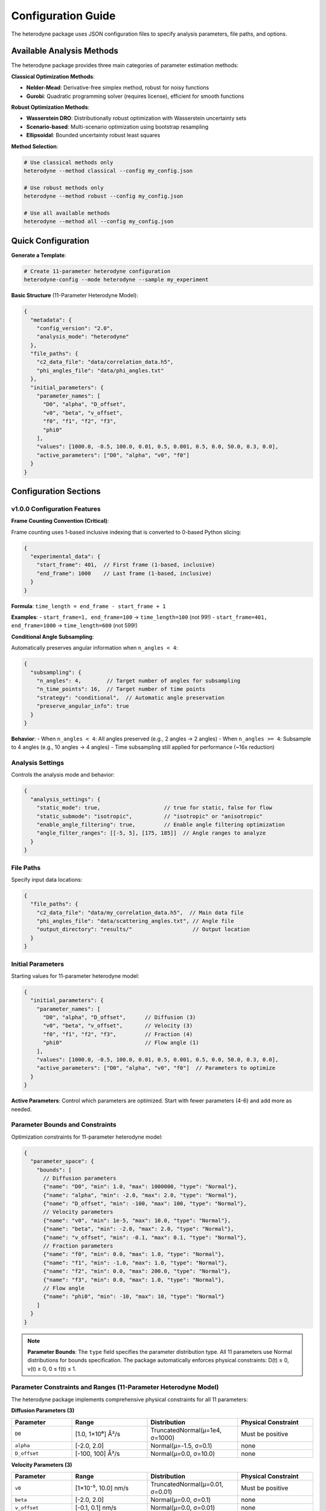 Configuration Guide
===================

The heterodyne package uses JSON configuration files to specify analysis parameters, file paths, and options.

Available Analysis Methods
---------------------------

The heterodyne package provides three main categories of parameter estimation methods:

**Classical Optimization Methods**:

- **Nelder-Mead**: Derivative-free simplex method, robust for noisy functions
- **Gurobi**: Quadratic programming solver (requires license), efficient for smooth functions

**Robust Optimization Methods**:

- **Wasserstein DRO**: Distributionally robust optimization with Wasserstein uncertainty sets
- **Scenario-based**: Multi-scenario optimization using bootstrap resampling
- **Ellipsoidal**: Bounded uncertainty robust least squares

**Method Selection**:

.. code-block:: bash

   # Use classical methods only
   heterodyne --method classical --config my_config.json

   # Use robust methods only
   heterodyne --method robust --config my_config.json

   # Use all available methods
   heterodyne --method all --config my_config.json

Quick Configuration
-------------------

**Generate a Template**:

.. code-block:: bash

   # Create 11-parameter heterodyne configuration
   heterodyne-config --mode heterodyne --sample my_experiment

**Basic Structure** (11-Parameter Heterodyne Model):

.. code-block:: javascript

   {
     "metadata": {
       "config_version": "2.0",
       "analysis_mode": "heterodyne"
     },
     "file_paths": {
       "c2_data_file": "data/correlation_data.h5",
       "phi_angles_file": "data/phi_angles.txt"
     },
     "initial_parameters": {
       "parameter_names": [
         "D0", "alpha", "D_offset",
         "v0", "beta", "v_offset",
         "f0", "f1", "f2", "f3",
         "phi0"
       ],
       "values": [1000.0, -0.5, 100.0, 0.01, 0.5, 0.001, 0.5, 0.0, 50.0, 0.3, 0.0],
       "active_parameters": ["D0", "alpha", "v0", "f0"]
     }
   }

Configuration Sections
----------------------

v1.0.0 Configuration Features
~~~~~~~~~~~~~~~~~~~~~~~~~~~~~~

**Frame Counting Convention (Critical)**:

Frame counting uses 1-based inclusive indexing that is converted to 0-based Python slicing:

.. code-block:: javascript

   {
     "experimental_data": {
       "start_frame": 401,  // First frame (1-based, inclusive)
       "end_frame": 1000    // Last frame (1-based, inclusive)
     }
   }

**Formula**: ``time_length = end_frame - start_frame + 1``

**Examples**:
- ``start_frame=1, end_frame=100`` → ``time_length=100`` (not 99!)
- ``start_frame=401, end_frame=1000`` → ``time_length=600`` (not 599!)

**Conditional Angle Subsampling**:

Automatically preserves angular information when ``n_angles < 4``:

.. code-block:: javascript

   {
     "subsampling": {
       "n_angles": 4,        // Target number of angles for subsampling
       "n_time_points": 16,  // Target number of time points
       "strategy": "conditional",  // Automatic angle preservation
       "preserve_angular_info": true
     }
   }

**Behavior**:
- When ``n_angles < 4``: All angles preserved (e.g., 2 angles → 2 angles)
- When ``n_angles >= 4``: Subsample to 4 angles (e.g., 10 angles → 4 angles)
- Time subsampling still applied for performance (~16x reduction)

Analysis Settings
~~~~~~~~~~~~~~~~~

Controls the analysis mode and behavior:

.. code-block:: javascript

   {
     "analysis_settings": {
       "static_mode": true,                    // true for static, false for flow
       "static_submode": "isotropic",          // "isotropic" or "anisotropic"
       "enable_angle_filtering": true,         // Enable angle filtering optimization
       "angle_filter_ranges": [[-5, 5], [175, 185]]  // Angle ranges to analyze
     }
   }

File Paths
~~~~~~~~~~

Specify input data locations:

.. code-block:: javascript

   {
     "file_paths": {
       "c2_data_file": "data/my_correlation_data.h5",  // Main data file
       "phi_angles_file": "data/scattering_angles.txt", // Angle file
       "output_directory": "results/"                   // Output location
     }
   }

Initial Parameters
~~~~~~~~~~~~~~~~~~

Starting values for 11-parameter heterodyne model:

.. code-block:: javascript

   {
     "initial_parameters": {
       "parameter_names": [
         "D0", "alpha", "D_offset",      // Diffusion (3)
         "v0", "beta", "v_offset",       // Velocity (3)
         "f0", "f1", "f2", "f3",         // Fraction (4)
         "phi0"                          // Flow angle (1)
       ],
       "values": [1000.0, -0.5, 100.0, 0.01, 0.5, 0.001, 0.5, 0.0, 50.0, 0.3, 0.0],
       "active_parameters": ["D0", "alpha", "v0", "f0"]  // Parameters to optimize
     }
   }

**Active Parameters**: Control which parameters are optimized. Start with fewer parameters (4-6) and add more as needed.

Parameter Bounds and Constraints
~~~~~~~~~~~~~~~~~~~~~~~~~~~~~~~~~

Optimization constraints for 11-parameter heterodyne model:

.. code-block:: javascript

   {
     "parameter_space": {
       "bounds": [
         // Diffusion parameters
         {"name": "D0", "min": 1.0, "max": 1000000, "type": "Normal"},
         {"name": "alpha", "min": -2.0, "max": 2.0, "type": "Normal"},
         {"name": "D_offset", "min": -100, "max": 100, "type": "Normal"},
         // Velocity parameters
         {"name": "v0", "min": 1e-5, "max": 10.0, "type": "Normal"},
         {"name": "beta", "min": -2.0, "max": 2.0, "type": "Normal"},
         {"name": "v_offset", "min": -0.1, "max": 0.1, "type": "Normal"},
         // Fraction parameters
         {"name": "f0", "min": 0.0, "max": 1.0, "type": "Normal"},
         {"name": "f1", "min": -1.0, "max": 1.0, "type": "Normal"},
         {"name": "f2", "min": 0.0, "max": 200.0, "type": "Normal"},
         {"name": "f3", "min": 0.0, "max": 1.0, "type": "Normal"},
         // Flow angle
         {"name": "phi0", "min": -10, "max": 10, "type": "Normal"}
       ]
     }
   }

.. note::
   **Parameter Bounds**: The ``type`` field specifies the parameter distribution type. All 11 parameters use Normal distributions for bounds specification. The package automatically enforces physical constraints: D(t) ≥ 0, v(t) ≥ 0, 0 ≤ f(t) ≤ 1.

Parameter Constraints and Ranges (11-Parameter Heterodyne Model)
~~~~~~~~~~~~~~~~~~~~~~~~~~~~~~~~~~~~~~~~~~~~~~~~~~~~~~~~~~~~~~~~~~

The heterodyne package implements comprehensive physical constraints for all 11 parameters:

**Diffusion Parameters (3)**

.. list-table::
   :header-rows: 1
   :widths: 20 25 30 25

   * - Parameter
     - Range
     - Distribution
     - Physical Constraint
   * - ``D0``
     - [1.0, 1×10⁶] Å²/s
     - TruncatedNormal(μ=1e4, σ=1000)
     - Must be positive
   * - ``alpha``
     - [-2.0, 2.0]
     - Normal(μ=-1.5, σ=0.1)
     - none
   * - ``D_offset``
     - [-100, 100] Å²/s
     - Normal(μ=0.0, σ=10.0)
     - none

**Velocity Parameters (3)**

.. list-table::
   :header-rows: 1
   :widths: 20 25 30 25

   * - Parameter
     - Range
     - Distribution
     - Physical Constraint
   * - ``v0``
     - [1×10⁻⁵, 10.0] nm/s
     - TruncatedNormal(μ=0.01, σ=0.01)
     - Must be positive
   * - ``beta``
     - [-2.0, 2.0]
     - Normal(μ=0.0, σ=0.1)
     - none
   * - ``v_offset``
     - [-0.1, 0.1] nm/s
     - Normal(μ=0.0, σ=0.01)
     - none

**Fraction Parameters (4)**

.. list-table::
   :header-rows: 1
   :widths: 20 25 30 25

   * - Parameter
     - Range
     - Distribution
     - Physical Constraint
   * - ``f0``
     - [0.0, 1.0]
     - TruncatedNormal(μ=0.5, σ=0.1)
     - 0 ≤ f(t) ≤ 1
   * - ``f1``
     - [-1.0, 1.0] s⁻¹
     - Normal(μ=0.0, σ=0.1)
     - 0 ≤ f(t) ≤ 1
   * - ``f2``
     - [0.0, 200.0] s
     - Normal(μ=50.0, σ=20.0)
     - 0 ≤ f(t) ≤ 1
   * - ``f3``
     - [0.0, 1.0]
     - TruncatedNormal(μ=0.3, σ=0.1)
     - 0 ≤ f(t) ≤ 1

**Flow Angle (1)**

.. list-table::
   :header-rows: 1
   :widths: 20 25 30 25

   * - Parameter
     - Range
     - Distribution
     - Physical Constraint
   * - ``phi0``
     - [-10, 10] degrees
     - Normal(μ=0.0, σ=5.0)
     - angular

**Physical Function Constraints**

The package automatically enforces positivity for time-dependent functions:

- **D(t) = D₀(t)^α + D_offset** → **max(D(t), 1×10⁻¹⁰)**

  - Prevents negative diffusion coefficients from any parameter combination
  - Maintains numerical stability with minimal threshold

- **γ̇(t) = γ̇₀(t)^β + γ̇_offset** → **max(γ̇(t), 1×10⁻¹⁰)**

  - Prevents negative shear rates from any parameter combination
  - Ensures physical validity in all optimization scenarios

**Scaling Parameters for Correlation Functions**

The relationship **c2_fitted = c2_theory × contrast + offset** uses bounded parameters:

.. list-table::
   :header-rows: 1
   :widths: 20 20 40 30

   * - Parameter
     - Range
     - Distribution
     - Physical Meaning
   * - ``contrast``
     - (0.05, 0.5]
     - TruncatedNormal(μ=0.3, σ=0.1)
     - Correlation strength scaling
   * - ``offset``
     - (0.05, 1.95)
     - TruncatedNormal(μ=1.0, σ=0.2)
     - Baseline correlation level
   * - ``c2_fitted``
     - [1.0, 2.0]
     - *derived*
     - Final correlation function
   * - ``c2_theory``
     - [0.0, 1.0]
     - *derived*
     - Theoretical correlation bounds

Optimization Configuration
~~~~~~~~~~~~~~~~~~~~~~~~~~

**Classical Optimization**:

.. code-block:: javascript

   {
     "optimization_config": {
       "classical_optimization": {
         "methods": ["Nelder-Mead"],
         "method_options": {
           "Nelder-Mead": {
             "maxiter": 1000,
             "xatol": 1e-6,
             "fatol": 1e-6
           },
           "Gurobi": {
             "max_iterations": 1000,
             "tolerance": 1e-6,
             "output_flag": 0,
             "method": 2,
             "time_limit": 300
           }
         }
       }
     }
   }

**Available Optimization Methods**:

- **Nelder-Mead**: Derivative-free simplex method, robust for noisy functions
- **Gurobi**: Quadratic programming solver (requires license), good for smooth functions with bounds

.. note::
   Gurobi is automatically detected if installed and licensed. It uses quadratic approximation
   via finite differences and excels with smooth objective functions and bounds constraints.

**Robust Optimization Configuration**:

.. code-block:: javascript

   {
     "optimization_config": {
       "robust_optimization": {
         "enabled": true,
         "uncertainty_model": "wasserstein",
         "method_options": {
           "wasserstein": {
             "uncertainty_radius": 0.02,
             "regularization_alpha": 0.005
           },
           "scenario": {
             "n_scenarios": 30,
             "bootstrap_method": "residual",
             "parallel_scenarios": true
           },
           "ellipsoidal": {
             "gamma": 0.08,
             "l1_regularization": 0.0005,
             "l2_regularization": 0.005
           }
         },
         "solver_settings": {
           "preferred_solver": "CLARABEL",
           "timeout": 300,
           "enable_caching": true
         }
       }
     }
   }

**Robust Methods Available**:

- **Wasserstein DRO**: Distributionally robust optimization using Wasserstein uncertainty sets
- **Scenario-based**: Multi-scenario optimization using bootstrap resampling for outlier resistance
- **Ellipsoidal**: Robust least squares with bounded uncertainty in correlation functions


Performance Settings
~~~~~~~~~~~~~~~~~~~~

Optimize computation:

.. code-block:: javascript

   {
     "performance_settings": {
       "num_threads": 4,
       "data_type": "float64",
       "memory_limit_gb": 8,
       "enable_jit": true
     }
   }

Configuration Templates
-----------------------

**Complete 11-Parameter Heterodyne Template**:

.. code-block:: javascript

   {
     "metadata": {
       "config_version": "2.0",
       "analysis_mode": "heterodyne",
       "description": "Two-component heterodyne scattering analysis"
     },
     "file_paths": {
       "c2_data_file": "data/correlation_data.h5",
       "phi_angles_file": "data/phi_angles.txt",
       "output_directory": "heterodyne_results/"
     },
     "initial_parameters": {
       "parameter_names": [
         "D0", "alpha", "D_offset",
         "v0", "beta", "v_offset",
         "f0", "f1", "f2", "f3",
         "phi0"
       ],
       "values": [1000.0, -0.5, 100.0, 0.01, 0.5, 0.001, 0.5, 0.0, 50.0, 0.3, 0.0],
       "active_parameters": ["D0", "alpha", "v0", "beta", "f0", "f1"]
     },
     "parameter_space": {
       "bounds": [
         {"name": "D0", "min": 1.0, "max": 1000000, "type": "Normal"},
         {"name": "alpha", "min": -2.0, "max": 2.0, "type": "Normal"},
         {"name": "D_offset", "min": -100, "max": 100, "type": "Normal"},
         {"name": "v0", "min": 1e-5, "max": 10.0, "type": "Normal"},
         {"name": "beta", "min": -2.0, "max": 2.0, "type": "Normal"},
         {"name": "v_offset", "min": -0.1, "max": 0.1, "type": "Normal"},
         {"name": "f0", "min": 0.0, "max": 1.0, "type": "Normal"},
         {"name": "f1", "min": -1.0, "max": 1.0, "type": "Normal"},
         {"name": "f2", "min": 0.0, "max": 200.0, "type": "Normal"},
         {"name": "f3", "min": 0.0, "max": 1.0, "type": "Normal"},
         {"name": "phi0", "min": -10, "max": 10, "type": "Normal"}
       ]
     },
     "optimization_config": {
       "classical_optimization": {
         "methods": ["Nelder-Mead"],
         "method_options": {
           "Nelder-Mead": {"maxiter": 5000}
         }
       },
       "robust_optimization": {
         "enabled": true,
         "uncertainty_model": "wasserstein"
       }
     }
   }

**Simplified Heterodyne Template (Fewer Active Parameters)**:

For initial exploration with reduced complexity:

.. code-block:: javascript

   {
     "metadata": {
       "config_version": "2.0",
       "analysis_mode": "heterodyne"
     },
     "file_paths": {
       "c2_data_file": "data/correlation_data.h5",
       "phi_angles_file": "data/phi_angles.txt"
     },
     "initial_parameters": {
       "parameter_names": [
         "D0", "alpha", "D_offset",
         "v0", "beta", "v_offset",
         "f0", "f1", "f2", "f3",
         "phi0"
       ],
       "values": [1000.0, -0.5, 0.0, 0.01, 0.0, 0.0, 0.5, 0.0, 50.0, 0.3, 0.0],
       "active_parameters": ["D0", "alpha", "v0", "f0"]  // Only 4 active parameters
     },
     "optimization_config": {
       "classical_optimization": {
         "methods": ["Nelder-Mead"]
       }
     }
   }

Configuration Validation
-------------------------

**Check Configuration Syntax**:

.. code-block:: bash

   # Validate JSON syntax
   python -m json.tool my_config.json

**Test Configuration**:

.. code-block:: python

   from heterodyne import ConfigManager

   # Load and validate configuration
   config = ConfigManager("my_config.json")
   config.validate()
   print("✅ Configuration is valid")

Common Configuration Patterns
------------------------------

**High-Performance Setup**:

.. code-block:: javascript

   {
     "analysis_settings": {
       "enable_angle_filtering": true,
       "angle_filter_ranges": [[-10, 10], [170, 190]]
     },
     "performance_settings": {
       "num_threads": 8,
       "data_type": "float32",
       "enable_jit": true
     }
   }

**Multi-Method Optimization Setup**:

.. code-block:: javascript

   {
     "optimization_config": {
       "classical_optimization": {
         "methods": ["Nelder-Mead", "Gurobi"],
         "method_options": {
           "Nelder-Mead": {"maxiter": 5000},
           "Gurobi": {"time_limit": 600}
         }
       },
       "robust_optimization": {
         "enabled": true,
         "uncertainty_model": "wasserstein",
         "uncertainty_radius": 0.03
       }
     },
     "validation_rules": {
       "fit_quality": {
         "overall_chi_squared": {
           "excellent_threshold": 5.0,
           "acceptable_threshold": 10.0
         }
       }
     }
   }

Environment Variables
---------------------

You can use environment variables in configurations:

.. code-block:: javascript

   {
     "file_paths": {
       "c2_data_file": "${DATA_DIR}/correlation_data.h5",
       "output_directory": "${HOME}/heterodyne_results"
     }
   }

Set environment variables:

.. code-block:: bash

   export DATA_DIR=/path/to/data
   export HOME=/home/username

Troubleshooting
---------------

**Configuration Errors**:

- **Invalid JSON**: Check syntax with ``python -m json.tool config.json``
- **Missing files**: Verify all file paths exist
- **Parameter bounds**: Ensure min < max for all parameters
- **Mode mismatch**: Check that parameters match the selected analysis mode

**Performance Issues**:

- Enable angle filtering for faster computation
- Use ``float32`` data type to reduce memory usage
- Increase ``num_threads`` to match your CPU cores
- Set appropriate ``memory_limit_gb`` based on available RAM
